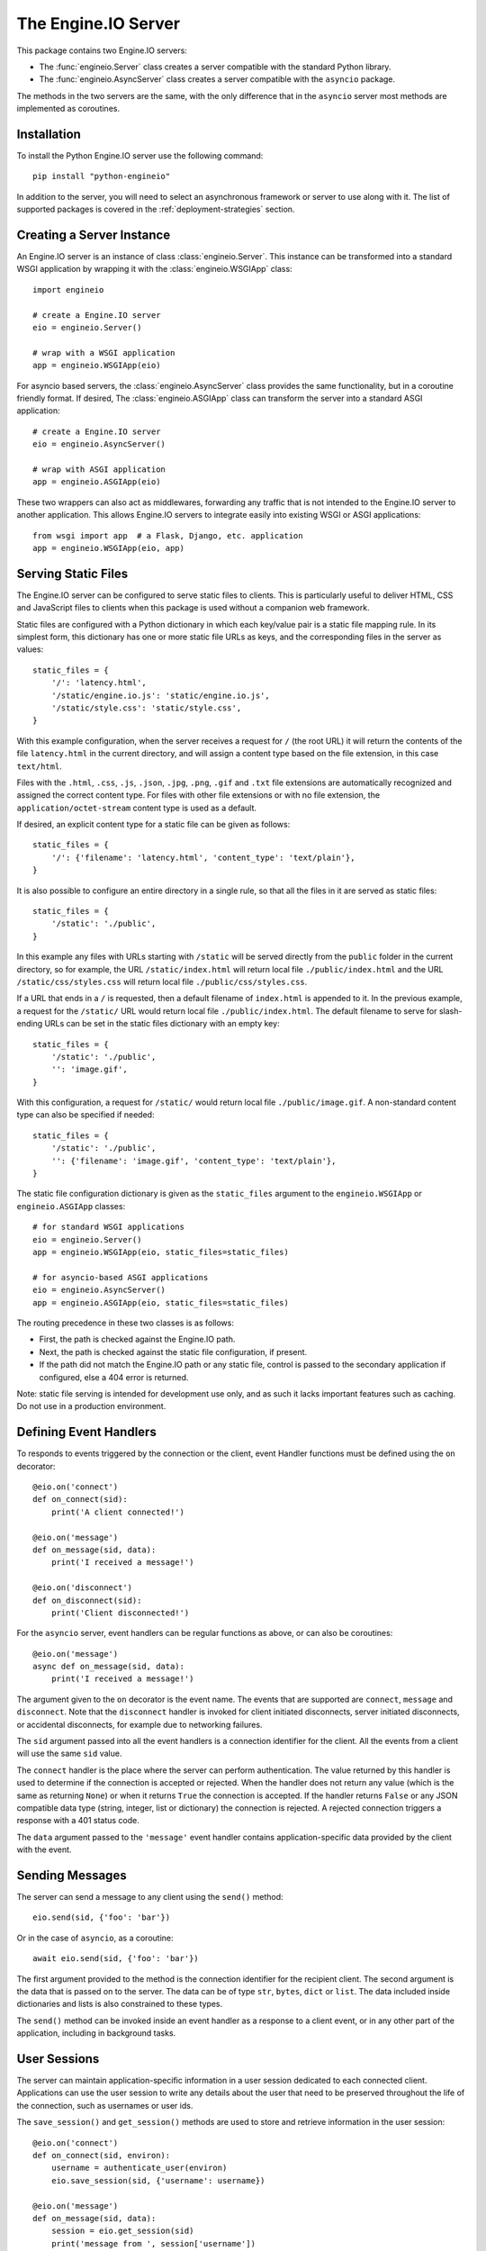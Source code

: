 The Engine.IO Server
====================

This package contains two Engine.IO servers:

- The :func:`engineio.Server` class creates a server compatible with the
  standard Python library.
- The :func:`engineio.AsyncServer` class creates a server compatible with
  the ``asyncio`` package.

The methods in the two servers are the same, with the only difference that in
the ``asyncio`` server most methods are implemented as coroutines.

Installation
------------

To install the Python Engine.IO server use the following command::

    pip install "python-engineio"

In addition to the server, you will need to select an asynchronous framework
or server to use along with it. The list of supported packages is covered
in the :ref:`deployment-strategies` section.

Creating a Server Instance
--------------------------

An Engine.IO server is an instance of class :class:`engineio.Server`. This
instance can be transformed into a standard WSGI application by wrapping it
with the :class:`engineio.WSGIApp` class::

   import engineio

   # create a Engine.IO server
   eio = engineio.Server()

   # wrap with a WSGI application
   app = engineio.WSGIApp(eio)

For asyncio based servers, the :class:`engineio.AsyncServer` class provides
the same functionality, but in a coroutine friendly format. If desired, The
:class:`engineio.ASGIApp` class can transform the server into a standard
ASGI application::

    # create a Engine.IO server
    eio = engineio.AsyncServer()

    # wrap with ASGI application
    app = engineio.ASGIApp(eio)

These two wrappers can also act as middlewares, forwarding any traffic that is
not intended to the Engine.IO server to another application. This allows
Engine.IO servers to integrate easily into existing WSGI or ASGI applications::

   from wsgi import app  # a Flask, Django, etc. application
   app = engineio.WSGIApp(eio, app)

Serving Static Files
--------------------

The Engine.IO server can be configured to serve static files to clients. This
is particularly useful to deliver HTML, CSS and JavaScript files to clients
when this package is used without a companion web framework.

Static files are configured with a Python dictionary in which each key/value
pair is a static file mapping rule. In its simplest form, this dictionary has
one or more static file URLs as keys, and the corresponding files in the server
as values::

    static_files = {
        '/': 'latency.html',
        '/static/engine.io.js': 'static/engine.io.js',
        '/static/style.css': 'static/style.css',
    }

With this example configuration, when the server receives a request for ``/``
(the root URL) it will return the contents of the file ``latency.html`` in the
current directory, and will assign a content type based on the file extension,
in this case ``text/html``.

Files with the ``.html``, ``.css``, ``.js``, ``.json``, ``.jpg``, ``.png``,
``.gif`` and ``.txt`` file extensions are automatically recognized and
assigned the correct content type. For files with other file extensions or
with no file extension, the ``application/octet-stream`` content type is used
as a default.

If desired, an explicit content type for a static file can be given as follows::

    static_files = {
        '/': {'filename': 'latency.html', 'content_type': 'text/plain'},
    }

It is also possible to configure an entire directory in a single rule, so that all
the files in it are served as static files::

    static_files = {
        '/static': './public',
    }

In this example any files with URLs starting with ``/static`` will be served
directly from the ``public`` folder in the current directory, so for example,
the URL ``/static/index.html`` will return local file ``./public/index.html``
and the URL ``/static/css/styles.css`` will return local file
``./public/css/styles.css``.

If a URL that ends in a ``/`` is requested, then a default filename of
``index.html`` is appended to it. In the previous example, a request for the
``/static/`` URL would return local file ``./public/index.html``. The default
filename to serve for slash-ending URLs can be set in the static files
dictionary with an empty key::

    static_files = {
        '/static': './public',
        '': 'image.gif',
    }

With this configuration, a request for ``/static/`` would return
local file ``./public/image.gif``. A non-standard content type can also be
specified if needed::

    static_files = {
        '/static': './public',
        '': {'filename': 'image.gif', 'content_type': 'text/plain'},
    }

The static file configuration dictionary is given as the ``static_files``
argument to the ``engineio.WSGIApp`` or ``engineio.ASGIApp`` classes::

    # for standard WSGI applications
    eio = engineio.Server()
    app = engineio.WSGIApp(eio, static_files=static_files)

    # for asyncio-based ASGI applications
    eio = engineio.AsyncServer()
    app = engineio.ASGIApp(eio, static_files=static_files)

The routing precedence in these two classes is as follows:

- First, the path is checked against the Engine.IO path.
- Next, the path is checked against the static file configuration, if present.
- If the path did not match the Engine.IO path or any static file, control is
  passed to the secondary application if configured, else a 404 error is
  returned.

Note: static file serving is intended for development use only, and as such
it lacks important features such as caching. Do not use in a production
environment.

Defining Event Handlers
-----------------------

To responds to events triggered by the connection or the client, event Handler
functions must be defined using the ``on`` decorator::

    @eio.on('connect')
    def on_connect(sid):
        print('A client connected!')

    @eio.on('message')
    def on_message(sid, data):
        print('I received a message!')

    @eio.on('disconnect')
    def on_disconnect(sid):
        print('Client disconnected!')

For the ``asyncio`` server, event handlers can be regular functions as above,
or can also be coroutines::

    @eio.on('message')
    async def on_message(sid, data):
        print('I received a message!')

The argument given to the ``on`` decorator is the event name. The events that
are supported are ``connect``, ``message`` and ``disconnect``. Note that the
``disconnect`` handler is invoked for client initiated disconnects,
server initiated disconnects, or accidental disconnects, for example due to
networking failures.

The ``sid`` argument passed into all the event handlers is a connection
identifier for the client. All the events from a client will use the same
``sid`` value.

The ``connect`` handler is the place where the server can perform
authentication. The value returned by this handler is used to determine if the
connection is accepted or rejected. When the handler does not return any value
(which is the same as returning ``None``) or when it returns ``True`` the
connection is accepted. If the handler returns ``False`` or any JSON
compatible data type (string, integer, list or dictionary) the connection is
rejected. A rejected connection triggers a response with a 401 status code.

The ``data`` argument passed to the ``'message'`` event handler contains
application-specific data provided by the client with the event.

Sending Messages
----------------

The server can send a message to any client using the ``send()`` method::

    eio.send(sid, {'foo': 'bar'})

Or in the case of ``asyncio``, as a coroutine::

    await eio.send(sid, {'foo': 'bar'})

The first argument provided to the method is the connection identifier for
the recipient client. The second argument is the data that is passed on
to the server. The data can be of type ``str``, ``bytes``, ``dict`` or
``list``. The data included inside dictionaries and lists is also
constrained to these types.

The ``send()`` method can be invoked inside an event handler as a response
to a client event, or in any other part of the application, including in
background tasks.

User Sessions
-------------

The server can maintain application-specific information in a user session
dedicated to each connected client. Applications can use the user session to
write any details about the user that need to be preserved throughout the life
of the connection, such as usernames or user ids.

The ``save_session()`` and ``get_session()`` methods are used to store and
retrieve information in the user session::

    @eio.on('connect')
    def on_connect(sid, environ):
        username = authenticate_user(environ)
        eio.save_session(sid, {'username': username})

    @eio.on('message')
    def on_message(sid, data):
        session = eio.get_session(sid)
        print('message from ', session['username'])

For the ``asyncio`` server, these methods are coroutines::

    @eio.on('connect')
    async def on_connect(sid, environ):
        username = authenticate_user(environ)
        await eio.save_session(sid, {'username': username})

    @eio.on('message')
    async def on_message(sid, data):
        session = await eio.get_session(sid)
        print('message from ', session['username'])

The session can also be manipulated with the `session()` context manager::

    @eio.on('connect')
    def on_connect(sid, environ):
        username = authenticate_user(environ)
        with eio.session(sid) as session:
            session['username'] = username

    @eio.on('message')
    def on_message(sid, data):
        with eio.session(sid) as session:
            print('message from ', session['username'])

For the ``asyncio`` server, an asynchronous context manager is used::

    @eio.on('connect')
    def on_connect(sid, environ):
        username = authenticate_user(environ)
        async with eio.session(sid) as session:
            session['username'] = username

    @eio.on('message')
    def on_message(sid, data):
        async with eio.session(sid) as session:
            print('message from ', session['username'])

Note: the contents of the user session are destroyed when the client
disconnects.

Disconnecting a Client
----------------------

At any time the server can disconnect a client from the server by invoking the
``disconnect()`` method and passing the ``sid`` value assigned to the client::

    eio.disconnect(sid)

For the ``asyncio`` client this is a coroutine::

    await eio.disconnect(sid)

Managing Background Tasks
-------------------------

For the convenience of the application, a helper function is provided to
start a custom background task::

    def my_background_task(my_argument)
        # do some background work here!
        pass

    eio.start_background_task(my_background_task, 123)

The arguments passed to this method are the background function and any
positional or keyword arguments to invoke the function with. 

Here is the ``asyncio`` version::

    async def my_background_task(my_argument)
        # do some background work here!
        pass

    eio.start_background_task(my_background_task, 123)

Note that this function is not a coroutine, since it does not wait for the
background function to end, but the background function is.

The ``sleep()`` method is a second convenience function that is provided for
the benefit of applications working with background tasks of their own::

    eio.sleep(2)

Or for ``asyncio``::

    await eio.sleep(2)

The single argument passed to the method is the number of seconds to sleep
for.

Debugging and Troubleshooting
-----------------------------

To help you debug issues, the server can be configured to output logs to the
terminal::

    import engineio

    # standard Python
    eio = engineio.Server(logger=True)

    # asyncio
    eio = engineio.AsyncServer(logger=True)

The ``logger`` argument can be set to ``True`` to output logs to ``stderr``, or
to an object compatible with Python's ``logging`` package where the logs should
be emitted to. A value of ``False`` disables logging.

Logging can help identify the cause of connection problems, 400 responses,
bad performance and other issues.

.. _deployment-strategies:

Deployment Strategies
---------------------

The following sections describe a variety of deployment strategies for
Engine.IO servers.

aiohttp
~~~~~~~

`aiohttp <http://aiohttp.readthedocs.io/>`_ provides a framework with support
for HTTP and WebSocket, based on asyncio.

Instances of class ``engineio.AsyncServer`` will automatically use aiohttp
for asynchronous operations if the library is installed. To request its use
explicitly, the ``async_mode`` option can be given in the constructor::

    eio = engineio.AsyncServer(async_mode='aiohttp')

A server configured for aiohttp must be attached to an existing application::

    app = web.Application()
    eio.attach(app)

The aiohttp application can define regular routes that will coexist with the
Engine.IO server. A typical pattern is to add routes that serve a client
application and any associated static files.

The aiohttp application is then executed in the usual manner::

    if __name__ == '__main__':
        web.run_app(app)

Tornado
~~~~~~~

`Tornado <http://www.tornadoweb.org//>`_ is a web framework with support
for HTTP and WebSocket. Only Tornado version 5 and newer are supported, thanks
to its tight integration with asyncio.

Instances of class ``engineio.AsyncServer`` will automatically use tornado
for asynchronous operations if the library is installed. To request its use
explicitly, the ``async_mode`` option can be given in the constructor::

    eio = engineio.AsyncServer(async_mode='tornado')

A server configured for tornado must include a request handler for
Engine.IO::

    app = tornado.web.Application(
        [
            (r"/engine.io/", engineio.get_tornado_handler(eio)),
        ],
        # ... other application options
    )

The tornado application can define other routes that will coexist with the
Engine.IO server. A typical pattern is to add routes that serve a client
application and any associated static files.

The tornado application is then executed in the usual manner::

    app.listen(port)
    tornado.ioloop.IOLoop.current().start()

Sanic
~~~~~

`Sanic <http://sanic.readthedocs.io/>`_ is a very efficient asynchronous web
server for Python.

Instances of class ``engineio.AsyncServer`` will automatically use Sanic for
asynchronous operations if the framework is installed. To request its use
explicitly, the ``async_mode`` option can be given in the constructor::

    eio = engineio.AsyncServer(async_mode='sanic')

A server configured for Sanic must be attached to an existing application::

    app = Sanic()
    eio.attach(app)

The Sanic application can define regular routes that will coexist with the
Engine.IO server. A typical pattern is to add routes that serve a client
application and any associated static files to this application.

The Sanic application is then executed in the usual manner::

    if __name__ == '__main__':
        app.run()

It has been reported that the CORS support provided by the Sanic extension
`sanic-cors <https://github.com/ashleysommer/sanic-cors>`_ is incompatible with
this package's own support for this protocol. To disable CORS support in this
package and let Sanic take full control, initialize the server as follows::

    eio = engineio.AsyncServer(async_mode='sanic', cors_allowed_origins=[])

On the Sanic side you will need to enable the `CORS_SUPPORTS_CREDENTIALS`
setting in addition to any other configuration that you use::

    app.config['CORS_SUPPORTS_CREDENTIALS'] = True

Uvicorn, Daphne, and other ASGI servers
~~~~~~~~~~~~~~~~~~~~~~~~~~~~~~~~~~~~~~~

The ``engineio.ASGIApp`` class is an ASGI compatible application that can
forward Engine.IO traffic to an ``engineio.AsyncServer`` instance::

   eio = engineio.AsyncServer(async_mode='asgi')
   app = engineio.ASGIApp(eio)

The application can then be deployed with any ASGI compatible web server.

Eventlet
~~~~~~~~

`Eventlet <http://eventlet.net/>`_ is a high performance concurrent networking
library for Python 2 and 3 that uses coroutines, enabling code to be written in
the same style used with the blocking standard library functions. An Engine.IO
server deployed with eventlet has access to the long-polling and WebSocket
transports.

Instances of class ``engineio.Server`` will automatically use eventlet for
asynchronous operations if the library is installed. To request its use
explicitly, the ``async_mode`` option can be given in the constructor::

    eio = engineio.Server(async_mode='eventlet')

A server configured for eventlet is deployed as a regular WSGI application
using the provided ``engineio.WSGIApp``::

    app = engineio.WSGIApp(eio)
    import eventlet
    eventlet.wsgi.server(eventlet.listen(('', 8000)), app)

Eventlet with Gunicorn
~~~~~~~~~~~~~~~~~~~~~~

An alternative to running the eventlet WSGI server as above is to use
`gunicorn <gunicorn.org>`_, a fully featured pure Python web server. The
command to launch the application under gunicorn is shown below::

    $ gunicorn -k eventlet -w 1 module:app

Due to limitations in its load balancing algorithm, gunicorn can only be used
with one worker process, so the ``-w 1`` option is required. Note that a
single eventlet worker can handle a large number of concurrent clients.

Another limitation when using gunicorn is that the WebSocket transport is not
available, because this transport it requires extensions to the WSGI standard.

Note: Eventlet provides a ``monkey_patch()`` function that replaces all the
blocking functions in the standard library with equivalent asynchronous
versions. While python-engineio does not require monkey patching, other
libraries such as database drivers are likely to require it.

Gevent
~~~~~~

`Gevent <http://gevent.org>`_ is another asynchronous framework based on
coroutines, very similar to eventlet. An Engine.IO server deployed with
gevent has access to the long-polling transport. If project
`gevent-websocket <https://bitbucket.org/Jeffrey/gevent-websocket/>`_ is
installed, the WebSocket transport is also available. Note that when using the
uWSGI server, the native WebSocket implementation of uWSGI can be used instead
of gevent-websocket (see next section for details on this).

Instances of class ``engineio.Server`` will automatically use gevent for
asynchronous operations if the library is installed and eventlet is not
installed. To request gevent to be selected explicitly, the ``async_mode``
option can be given in the constructor::

    # gevent alone or with gevent-websocket
    eio = engineio.Server(async_mode='gevent')

A server configured for gevent is deployed as a regular WSGI application
using the provided ``engineio.WSGIApp``::

    from gevent import pywsgi
    app = engineio.WSGIApp(eio)
    pywsgi.WSGIServer(('', 8000), app).serve_forever()

If the WebSocket transport is installed, then the server must be started as
follows::

    from gevent import pywsgi
    from geventwebsocket.handler import WebSocketHandler
    app = engineio.WSGIApp(eio)
    pywsgi.WSGIServer(('', 8000), app,
                      handler_class=WebSocketHandler).serve_forever()

Gevent with Gunicorn
~~~~~~~~~~~~~~~~~~~~

An alternative to running the gevent WSGI server as above is to use
`gunicorn <gunicorn.org>`_, a fully featured pure Python web server. The
command to launch the application under gunicorn is shown below::

    $ gunicorn -k gevent -w 1 module:app

Or to include WebSocket::

    $ gunicorn -k geventwebsocket.gunicorn.workers.GeventWebSocketWorker -w 1 module: app

Same as with eventlet, due to limitations in its load balancing algorithm,
gunicorn can only be used with one worker process, so the ``-w 1`` option is
required. Note that a single gevent worker can handle a large number of
concurrent clients.

Note: Gevent provides a ``monkey_patch()`` function that replaces all the
blocking functions in the standard library with equivalent asynchronous
versions. While python-engineio does not require monkey patching, other
libraries such as database drivers are likely to require it.

uWSGI
~~~~~

When using the uWSGI server in combination with gevent, the Engine.IO server
can take advantage of uWSGI's native WebSocket support.

Instances of class ``engineio.Server`` will automatically use this option for
asynchronous operations if both gevent and uWSGI are installed and eventlet is
not installed. To request this asynchoronous mode explicitly, the
``async_mode`` option can be given in the constructor::

    # gevent with uWSGI
    eio = engineio.Server(async_mode='gevent_uwsgi')

A complete explanation of the configuration and usage of the uWSGI server is
beyond the scope of this documentation. The uWSGI server is a fairly complex
package that provides a large and comprehensive set of options. It must be
compiled with WebSocket and SSL support for the WebSocket transport to be
available. As way of an introduction, the following command starts a uWSGI
server for the ``latency.py`` example on port 5000::

    $ uwsgi --http :5000 --gevent 1000 --http-websockets --master --wsgi-file latency.py --callable app

Standard Threads
~~~~~~~~~~~~~~~~

While not comparable to eventlet and gevent in terms of performance,
the Engine.IO server can also be configured to work with multi-threaded web
servers that use standard Python threads. This is an ideal setup to use with
development servers such as `Werkzeug <http://werkzeug.pocoo.org>`_.

Instances of class ``engineio.Server`` will automatically use the threading
mode if neither eventlet nor gevent are not installed. To request the
threading mode explicitly, the ``async_mode`` option can be given in the
constructor::

    eio = engineio.Server(async_mode='threading')

A server configured for threading is deployed as a regular web application,
using any WSGI complaint multi-threaded server. The example below deploys an
Engine.IO application combined with a Flask web application, using Flask's
development web server based on Werkzeug::

    eio = engineio.Server(async_mode='threading')
    app = Flask(__name__)
    app.wsgi_app = engineio.WSGIApp(eio, app.wsgi_app)

    # ... Engine.IO and Flask handler functions ...

    if __name__ == '__main__':
        app.run()

The example that follows shows how to start an Engine.IO application using
Gunicorn's threaded worker class::

    $ gunicorn -w 1 --threads 100 module:app

With the above configuration the server will be able to handle up to 100
concurrent clients.

When using standard threads, WebSocket is supported through the
`simple-websocket <https://github.com/miguelgrinberg/simple-websocket>`_
package, which must be installed separately. This package provides a
multi-threaded WebSocket server that is compatible with Werkzeug and Gunicorn's
threaded worker. Other multi-threaded web servers are not supported and will
not enable the WebSocket transport.

Scalability Notes
~~~~~~~~~~~~~~~~~

Engine.IO is a stateful protocol, which makes horizontal scaling more
difficult. To deploy a cluster of Engine.IO processes hosted on one or
multiple servers the following conditions must be met:

- Each Engine.IO server process must be able to handle multiple requests
  concurrently. This is required because long-polling clients send two
  requests in parallel. Worker processes that can only handle one request at a
  time are not supported.
- The load balancer must be configured to always forward requests from a client
  to the same process. Load balancers call this *sticky sessions*, or
  *session affinity*.

Cross-Origin Controls
---------------------

For security reasons, this server enforces a same-origin policy by default. In
practical terms, this means the following:

- If an incoming HTTP or WebSocket request includes the ``Origin`` header,
  this header must match the scheme and host of the connection URL. In case
  of a mismatch, a 400 status code response is returned and the connection is
  rejected.
- No restrictions are imposed on incoming requests that do not include the
  ``Origin`` header.

If necessary, the ``cors_allowed_origins`` option can be used to allow other
origins. This argument can be set to a string to set a single allowed origin, or
to a list to allow multiple origins. A special value of ``'*'`` can be used to
instruct the server to allow all origins, but this should be done with care, as
this could make the server vulnerable to Cross-Site Request Forgery (CSRF)
attacks.
